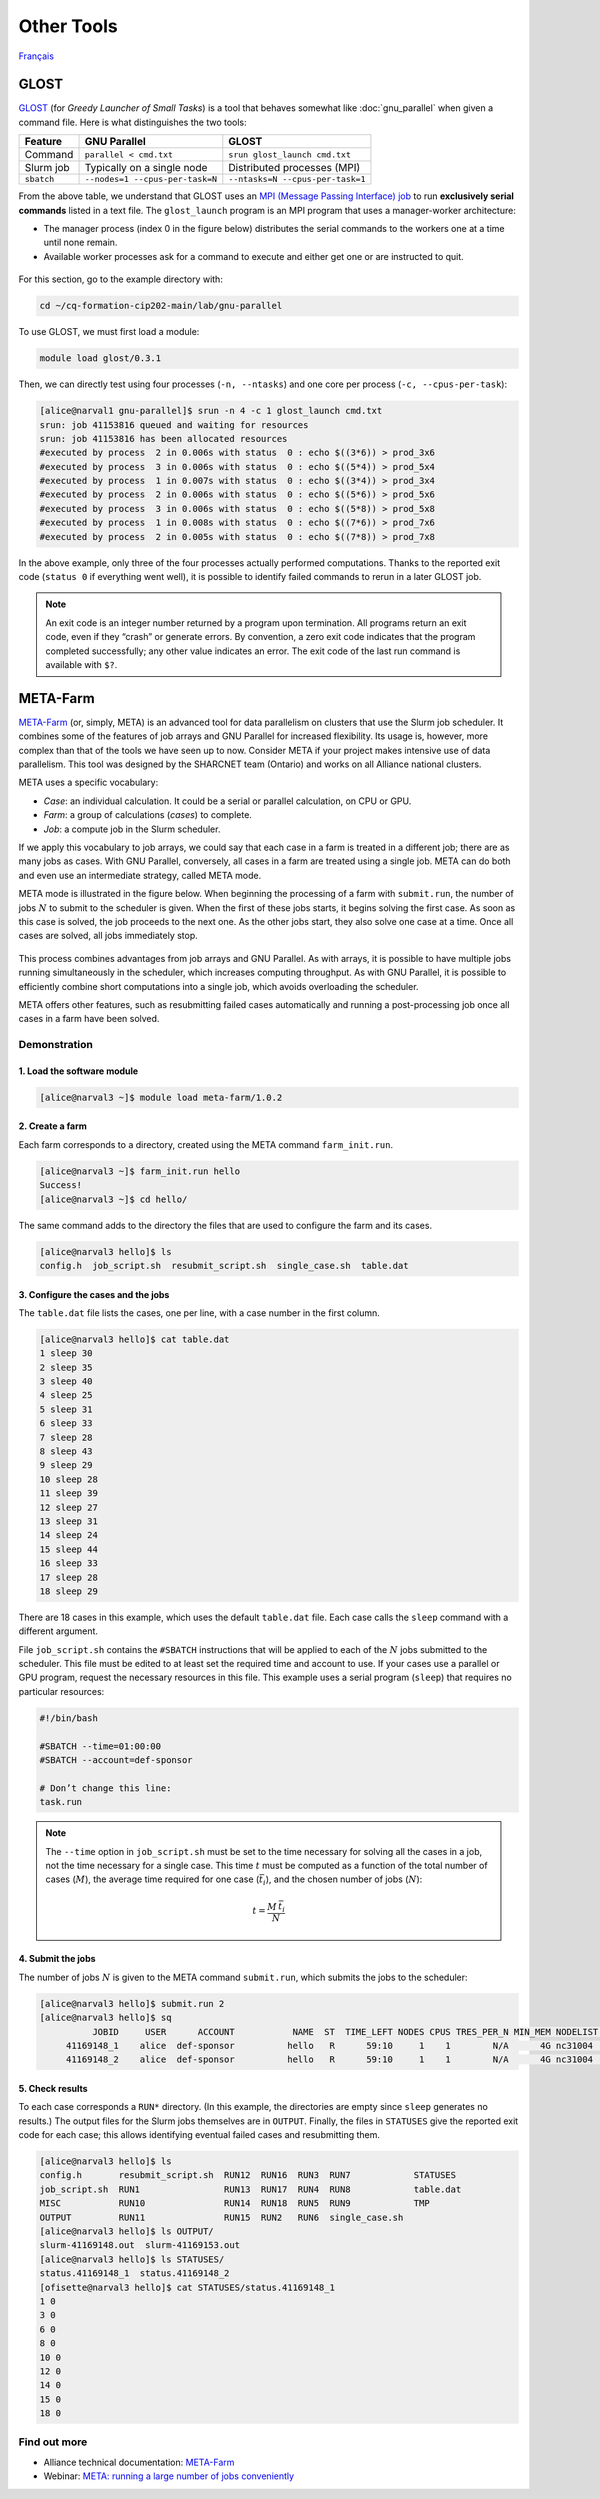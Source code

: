 Other Tools
===========

`Français <../fr/other_tools.html>`_

GLOST
-----

`GLOST <https://docs.alliancecan.ca/wiki/GLOST/en>`__ (for *Greedy Launcher
of Small Tasks*) is a tool that behaves somewhat like :doc:`gnu_parallel` when
given a command file. Here is what distinguishes the two tools:

===========  ===============================  ================================
  Feature            GNU Parallel                        GLOST
===========  ===============================  ================================
Command      ``parallel < cmd.txt``           ``srun glost_launch cmd.txt``
Slurm job    Typically on a single node       Distributed processes (MPI)
``sbatch``   ``--nodes=1 --cpus-per-task=N``  ``--ntasks=N --cpus-per-task=1``
===========  ===============================  ================================

From the above table, we understand that GLOST uses an `MPI (Message Passing
Interface) job
<https://docs.alliancecan.ca/wiki/Running_jobs#MPI_job>`__ to run
**exclusively serial commands** listed in a text file. The ``glost_launch``
program is an MPI program that uses a manager-worker architecture:

- The manager process (index 0 in the figure below) distributes the serial
  commands to the workers one at a time until none remain.
- Available worker processes ask for a command to execute and either get one or
  are instructed to quit.

.. figure:: ../images/glost-mpi.svg

For this section, go to the example directory with:

.. code-block:: bash

    cd ~/cq-formation-cip202-main/lab/gnu-parallel

To use GLOST, we must first load a module:

.. code-block:: bash

    module load glost/0.3.1

Then, we can directly test using four processes (``-n, --ntasks``) and one core
per process (``-c, --cpus-per-task``):

.. code-block:: bash

    [alice@narval1 gnu-parallel]$ srun -n 4 -c 1 glost_launch cmd.txt
    srun: job 41153816 queued and waiting for resources
    srun: job 41153816 has been allocated resources
    #executed by process  2 in 0.006s with status  0 : echo $((3*6)) > prod_3x6
    #executed by process  3 in 0.006s with status  0 : echo $((5*4)) > prod_5x4
    #executed by process  1 in 0.007s with status  0 : echo $((3*4)) > prod_3x4
    #executed by process  2 in 0.006s with status  0 : echo $((5*6)) > prod_5x6
    #executed by process  3 in 0.006s with status  0 : echo $((5*8)) > prod_5x8
    #executed by process  1 in 0.008s with status  0 : echo $((7*6)) > prod_7x6
    #executed by process  2 in 0.005s with status  0 : echo $((7*8)) > prod_7x8

In the above example, only three of the four processes actually performed
computations. Thanks to the reported exit code (``status 0`` if everything went
well), it is possible to identify failed commands to rerun in a later GLOST job.

.. note::

    An exit code is an integer number returned by a program upon termination.
    All programs return an exit code, even if they “crash” or generate errors.
    By convention, a zero exit code indicates that the program completed
    successfully; any other value indicates an error. The exit code of the last
    run command is available with ``$?``.

META-Farm
---------

`META-Farm <https://docs.alliancecan.ca/wiki/META-Farm/en>`__ (or, simply, META)
is an advanced tool for data parallelism on clusters that use the Slurm job
scheduler. It combines some of the features of job arrays and GNU Parallel for
increased flexibility. Its usage is, however, more complex than that of the
tools we have seen up to now. Consider META if your project makes intensive use
of data parallelism. This tool was designed by the SHARCNET team (Ontario) and
works on all Alliance national clusters.

META uses a specific vocabulary:

- *Case*: an individual calculation. It could be a serial or parallel
  calculation, on CPU or GPU.
- *Farm*: a group of calculations (*cases*) to complete.
- *Job*: a compute job in the Slurm scheduler.

If we apply this vocabulary to job arrays, we could say that each case in a farm
is treated in a different job; there are as many jobs as cases. With GNU
Parallel, conversely, all cases in a farm are treated using a single job. META
can do both and even use an intermediate strategy, called META mode.

META mode is illustrated in the figure below. When beginning the processing of a
farm with ``submit.run``, the number of jobs :math:`N` to submit to the
scheduler is given. When the first of these jobs starts, it begins solving the
first case. As soon as this case is solved, the job proceeds to the next one.
As the other jobs start, they also solve one case at a time. Once all cases
are solved, all jobs immediately stop.

.. figure:: ../images/meta-farm_en.svg

This process combines advantages from job arrays and GNU Parallel. As with
arrays, it is possible to have multiple jobs running simultaneously in the
scheduler, which increases computing throughput. As with GNU Parallel, it is
possible to efficiently combine short computations into a single job, which
avoids overloading the scheduler.

META offers other features, such as resubmitting failed cases automatically and
running a post-processing job once all cases in a farm have been solved.

Demonstration
'''''''''''''

1. Load the software module
...........................

.. code-block:: console

    [alice@narval3 ~]$ module load meta-farm/1.0.2

2. Create a farm
................

Each farm corresponds to a directory, created using the META command
``farm_init.run``.

.. code-block:: console

    [alice@narval3 ~]$ farm_init.run hello
    Success!
    [alice@narval3 ~]$ cd hello/

The same command adds to the directory the files that are used to configure the
farm and its cases.

.. code-block:: console

    [alice@narval3 hello]$ ls
    config.h  job_script.sh  resubmit_script.sh  single_case.sh  table.dat

3. Configure the cases and the jobs
...................................

The ``table.dat`` file lists the cases, one per line, with a case number in the
first column.

.. code-block:: console

    [alice@narval3 hello]$ cat table.dat 
    1 sleep 30
    2 sleep 35
    3 sleep 40
    4 sleep 25
    5 sleep 31
    6 sleep 33
    7 sleep 28
    8 sleep 43
    9 sleep 29
    10 sleep 28
    11 sleep 39
    12 sleep 27
    13 sleep 31
    14 sleep 24
    15 sleep 44
    16 sleep 33
    17 sleep 28
    18 sleep 29

There are 18 cases in this example, which uses the default ``table.dat`` file.
Each case calls the ``sleep`` command with a different argument.

File ``job_script.sh`` contains the ``#SBATCH`` instructions that will be
applied to each of the :math:`N` jobs submitted to the scheduler. This file must
be edited to at least set the required time and account to use. If your cases
use a parallel or GPU program, request the necessary resources in this file.
This example uses a serial program (``sleep``) that requires no particular
resources:

.. code-block:: console

    #!/bin/bash

    #SBATCH --time=01:00:00
    #SBATCH --account=def-sponsor

    # Don’t change this line:
    task.run

.. note::

    The ``--time`` option in ``job_script.sh`` must be set to the time necessary
    for solving all the cases in a job, not the time necessary for a single
    case. This time :math:`t` must be computed as a function of the total number
    of cases (:math:`M`), the average time required for one case
    (:math:`\bar{t_i}`), and the chosen number of jobs (:math:`N`):

    .. math::

        t = \frac{M \, \bar{t_i}}{N}

4. Submit the jobs
..................

The number of jobs :math:`N` is given to the META command ``submit.run``, which
submits the jobs to the scheduler:

.. code-block:: console

    [alice@narval3 hello]$ submit.run 2
    [alice@narval3 hello]$ sq
              JOBID     USER      ACCOUNT           NAME  ST  TIME_LEFT NODES CPUS TRES_PER_N MIN_MEM NODELIST (REASON) 
         41169148_1    alice  def-sponsor          hello   R      59:10     1    1        N/A      4G nc31004 (None) 
         41169148_2    alice  def-sponsor          hello   R      59:10     1    1        N/A      4G nc31004 (None)


5. Check results
................

To each case corresponds a ``RUN*`` directory. (In this example, the directories
are empty since ``sleep`` generates no results.) The output files for the Slurm
jobs themselves are in ``OUTPUT``. Finally, the files in ``STATUSES`` give the
reported exit code for each case; this allows identifying eventual failed cases
and resubmitting them.

.. code-block:: console

    [alice@narval3 hello]$ ls
    config.h       resubmit_script.sh  RUN12  RUN16  RUN3  RUN7            STATUSES
    job_script.sh  RUN1                RUN13  RUN17  RUN4  RUN8            table.dat
    MISC           RUN10               RUN14  RUN18  RUN5  RUN9            TMP
    OUTPUT         RUN11               RUN15  RUN2   RUN6  single_case.sh
    [alice@narval3 hello]$ ls OUTPUT/
    slurm-41169148.out  slurm-41169153.out
    [alice@narval3 hello]$ ls STATUSES/
    status.41169148_1  status.41169148_2
    [ofisette@narval3 hello]$ cat STATUSES/status.41169148_1
    1 0
    3 0
    6 0
    8 0
    10 0
    12 0
    14 0
    15 0
    18 0

Find out more
'''''''''''''

- Alliance technical documentation: `META-Farm
  <https://docs.alliancecan.ca/wiki/META-Farm/en>`__
- Webinar: `META: running a large number of jobs conveniently
  <https://www.youtube.com/watch?v=GcYbaPClwGE>`__
